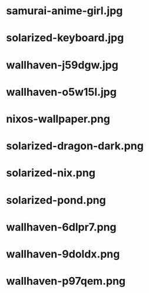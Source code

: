 
* samurai-anime-girl.jpg
 [[./samurai-anime-girl.jpg]]
* solarized-keyboard.jpg
 [[./solarized-keyboard.jpg]]
* wallhaven-j59dgw.jpg
 [[./wallhaven-j59dgw.jpg]]
* wallhaven-o5w15l.jpg
 [[./wallhaven-o5w15l.jpg]]
* nixos-wallpaper.png
 [[./nixos-wallpaper.png]]
* solarized-dragon-dark.png
 [[./solarized-dragon-dark.png]]
* solarized-nix.png
 [[./solarized-nix.png]]
* solarized-pond.png
 [[./solarized-pond.png]]
* wallhaven-6dlpr7.png
 [[./wallhaven-6dlpr7.png]]
* wallhaven-9doldx.png
 [[./wallhaven-9doldx.png]]
* wallhaven-p97qem.png
 [[./wallhaven-p97qem.png]]